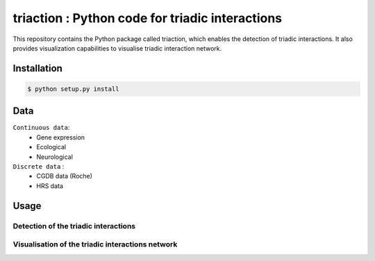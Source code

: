 =============================================================================================
triaction : Python code for triadic interactions
=============================================================================================

.. image:: 3action.png
   :width: 200

This repository contains the Python package called triaction, which enables the detection of triadic interactions. It also provides visualization capabilities to visualise triadic interaction network.

-----------------
 Installation
-----------------


.. code-block:: bash    

  $ python setup.py install

-----------------
Data
-----------------


``Continuous data``:
 * Gene expression
 * Ecological
 * Neurological

``Discrete data`` :
 * CGDB data (Roche)
 * HRS data

-----------------
Usage
-----------------


Detection of the triadic interactions
-----------------

Visualisation of the triadic interactions network
-----------------
